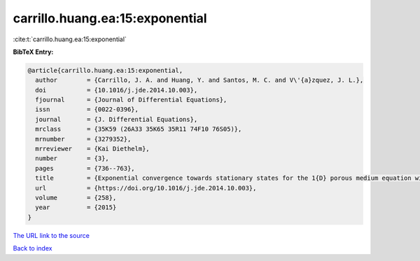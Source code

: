 carrillo.huang.ea:15:exponential
================================

:cite:t:`carrillo.huang.ea:15:exponential`

**BibTeX Entry:**

.. code-block:: bibtex

   @article{carrillo.huang.ea:15:exponential,
     author        = {Carrillo, J. A. and Huang, Y. and Santos, M. C. and V\'{a}zquez, J. L.},
     doi           = {10.1016/j.jde.2014.10.003},
     fjournal      = {Journal of Differential Equations},
     issn          = {0022-0396},
     journal       = {J. Differential Equations},
     mrclass       = {35K59 (26A33 35K65 35R11 74F10 76S05)},
     mrnumber      = {3279352},
     mrreviewer    = {Kai Diethelm},
     number        = {3},
     pages         = {736--763},
     title         = {Exponential convergence towards stationary states for the 1{D} porous medium equation with fractional pressure},
     url           = {https://doi.org/10.1016/j.jde.2014.10.003},
     volume        = {258},
     year          = {2015}
   }

`The URL link to the source <https://doi.org/10.1016/j.jde.2014.10.003>`__


`Back to index <../By-Cite-Keys.html>`__
